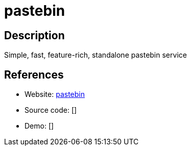 = pastebin

:Name:          pastebin
:Language:      pastebin
:License:       MIT
:Topic:         Pastebins
:Category:      
:Subcategory:   

// END-OF-HEADER. DO NOT MODIFY OR DELETE THIS LINE

== Description

Simple, fast, feature-rich, standalone pastebin service

== References

* Website: https://github.com/mkaczanowski/pastebin[pastebin]
* Source code: []
* Demo: []
